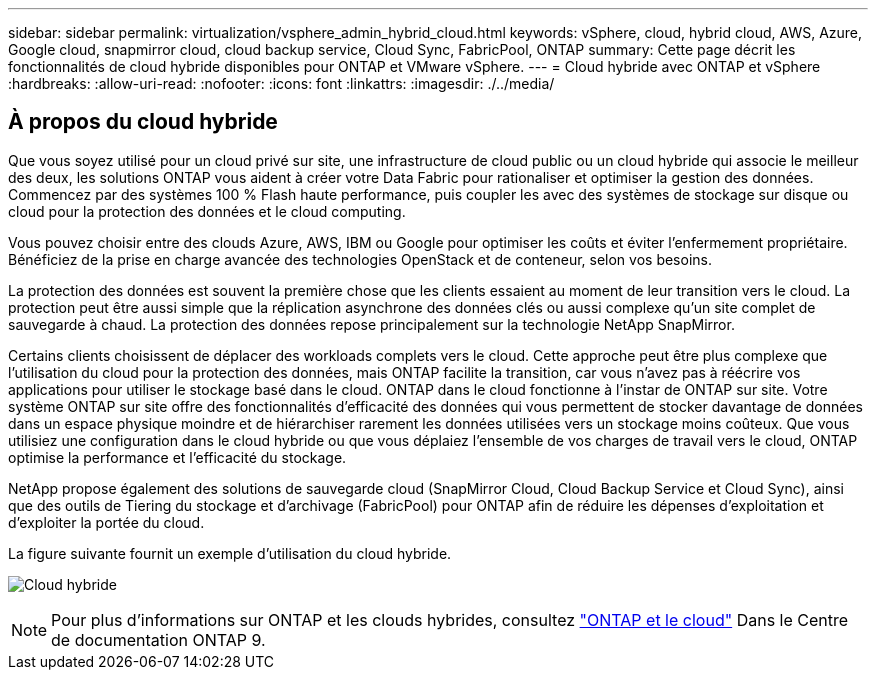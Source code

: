 ---
sidebar: sidebar 
permalink: virtualization/vsphere_admin_hybrid_cloud.html 
keywords: vSphere, cloud, hybrid cloud, AWS, Azure, Google cloud, snapmirror cloud, cloud backup service, Cloud Sync, FabricPool, ONTAP 
summary: Cette page décrit les fonctionnalités de cloud hybride disponibles pour ONTAP et VMware vSphere. 
---
= Cloud hybride avec ONTAP et vSphere
:hardbreaks:
:allow-uri-read: 
:nofooter: 
:icons: font
:linkattrs: 
:imagesdir: ./../media/




== À propos du cloud hybride

Que vous soyez utilisé pour un cloud privé sur site, une infrastructure de cloud public ou un cloud hybride qui associe le meilleur des deux, les solutions ONTAP vous aident à créer votre Data Fabric pour rationaliser et optimiser la gestion des données. Commencez par des systèmes 100 % Flash haute performance, puis coupler les avec des systèmes de stockage sur disque ou cloud pour la protection des données et le cloud computing.

Vous pouvez choisir entre des clouds Azure, AWS, IBM ou Google pour optimiser les coûts et éviter l'enfermement propriétaire. Bénéficiez de la prise en charge avancée des technologies OpenStack et de conteneur, selon vos besoins.

La protection des données est souvent la première chose que les clients essaient au moment de leur transition vers le cloud. La protection peut être aussi simple que la réplication asynchrone des données clés ou aussi complexe qu'un site complet de sauvegarde à chaud. La protection des données repose principalement sur la technologie NetApp SnapMirror.

Certains clients choisissent de déplacer des workloads complets vers le cloud. Cette approche peut être plus complexe que l'utilisation du cloud pour la protection des données, mais ONTAP facilite la transition, car vous n'avez pas à réécrire vos applications pour utiliser le stockage basé dans le cloud. ONTAP dans le cloud fonctionne à l'instar de ONTAP sur site. Votre système ONTAP sur site offre des fonctionnalités d'efficacité des données qui vous permettent de stocker davantage de données dans un espace physique moindre et de hiérarchiser rarement les données utilisées vers un stockage moins coûteux. Que vous utilisiez une configuration dans le cloud hybride ou que vous déplaiez l'ensemble de vos charges de travail vers le cloud, ONTAP optimise la performance et l'efficacité du stockage.

NetApp propose également des solutions de sauvegarde cloud (SnapMirror Cloud, Cloud Backup Service et Cloud Sync), ainsi que des outils de Tiering du stockage et d'archivage (FabricPool) pour ONTAP afin de réduire les dépenses d'exploitation et d'exploiter la portée du cloud.

La figure suivante fournit un exemple d'utilisation du cloud hybride.

image:vsphere_admin_hybrid_cloud.png["Cloud hybride"]


NOTE: Pour plus d'informations sur ONTAP et les clouds hybrides, consultez https://docs.netapp.com/ontap-9/index.jsp?lang=en["ONTAP et le cloud"^] Dans le Centre de documentation ONTAP 9.
